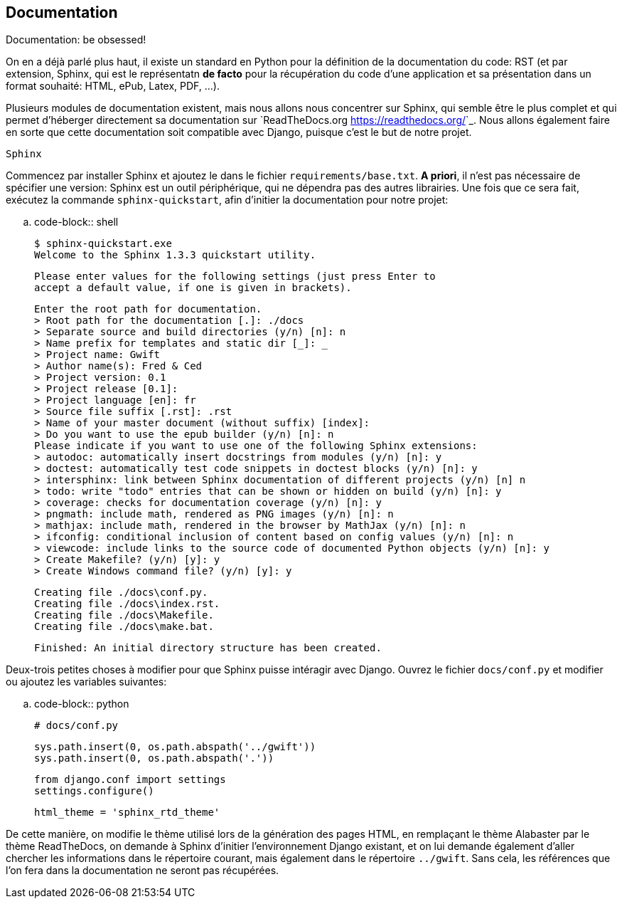 == Documentation

Documentation: be obsessed!

On en a déjà parlé plus haut, il existe un standard en Python pour la définition de la documentation du code: RST (et par extension, Sphinx, qui est le représentatn *de facto* pour la récupération du code d'une application et sa présentation dans un format souhaité: HTML, ePub, Latex, PDF, ...).



Plusieurs modules de documentation existent, mais nous allons nous concentrer sur Sphinx, qui semble être le plus complet et qui permet d'héberger directement sa documentation sur `ReadTheDocs.org <https://readthedocs.org/>`_. Nous allons également faire en sorte que cette documentation soit compatible avec Django, puisque c'est le but de notre projet.

------
Sphinx
------

Commencez par installer Sphinx et ajoutez le dans le fichier ``requirements/base.txt``. *A priori*, il n'est pas nécessaire de spécifier une version: Sphinx est un outil périphérique, qui ne dépendra pas des autres librairies. Une fois que ce sera fait, exécutez la commande ``sphinx-quickstart``, afin d'initier la documentation pour notre projet:

.. code-block:: shell

    $ sphinx-quickstart.exe
    Welcome to the Sphinx 1.3.3 quickstart utility.

    Please enter values for the following settings (just press Enter to
    accept a default value, if one is given in brackets).

    Enter the root path for documentation.
    > Root path for the documentation [.]: ./docs
    > Separate source and build directories (y/n) [n]: n
    > Name prefix for templates and static dir [_]: _
    > Project name: Gwift
    > Author name(s): Fred & Ced
    > Project version: 0.1
    > Project release [0.1]:
    > Project language [en]: fr
    > Source file suffix [.rst]: .rst
    > Name of your master document (without suffix) [index]:
    > Do you want to use the epub builder (y/n) [n]: n
    Please indicate if you want to use one of the following Sphinx extensions:
    > autodoc: automatically insert docstrings from modules (y/n) [n]: y
    > doctest: automatically test code snippets in doctest blocks (y/n) [n]: y
    > intersphinx: link between Sphinx documentation of different projects (y/n) [n] n
    > todo: write "todo" entries that can be shown or hidden on build (y/n) [n]: y
    > coverage: checks for documentation coverage (y/n) [n]: y
    > pngmath: include math, rendered as PNG images (y/n) [n]: n
    > mathjax: include math, rendered in the browser by MathJax (y/n) [n]: n
    > ifconfig: conditional inclusion of content based on config values (y/n) [n]: n
    > viewcode: include links to the source code of documented Python objects (y/n) [n]: y
    > Create Makefile? (y/n) [y]: y
    > Create Windows command file? (y/n) [y]: y

    Creating file ./docs\conf.py.
    Creating file ./docs\index.rst.
    Creating file ./docs\Makefile.
    Creating file ./docs\make.bat.

    Finished: An initial directory structure has been created.

Deux-trois petites choses à modifier pour que Sphinx puisse intéragir avec Django. Ouvrez le fichier ``docs/conf.py`` et modifier ou ajoutez les variables suivantes:

.. code-block:: python

    # docs/conf.py

    sys.path.insert(0, os.path.abspath('../gwift'))
    sys.path.insert(0, os.path.abspath('.'))

    from django.conf import settings
    settings.configure()

    html_theme = 'sphinx_rtd_theme'

De cette manière, on modifie le thème utilisé lors de la génération des pages HTML, en remplaçant le thème Alabaster par le thème ReadTheDocs, on demande à Sphinx d'initier l'environnement Django existant, et on lui demande également d'aller chercher les informations dans le répertoire courant, mais également dans le répertoire ``../gwift``.
Sans cela, les références que l'on fera dans la documentation ne seront pas récupérées.

